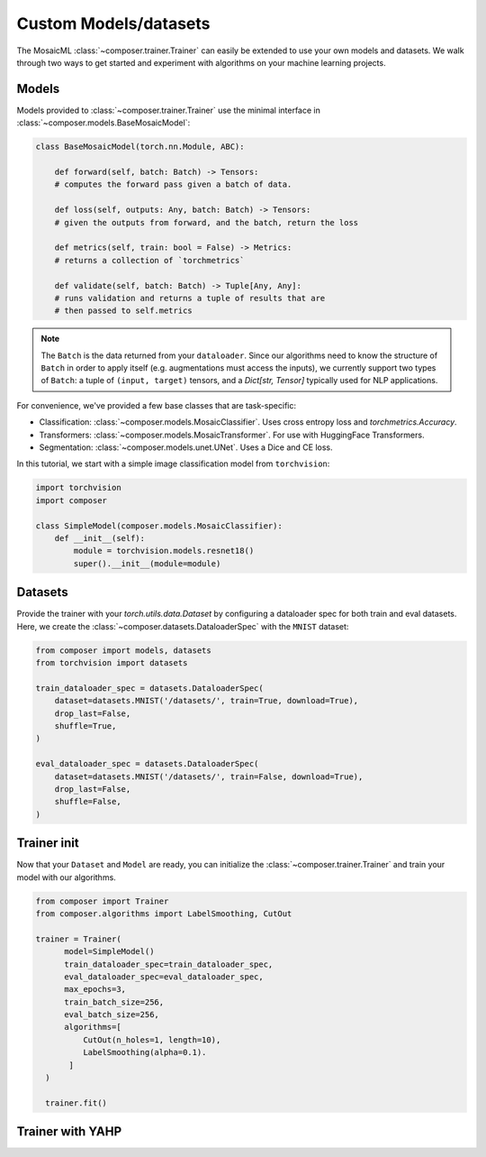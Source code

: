 Custom Models/datasets
======================

The MosaicML :class:`~composer.trainer.Trainer` can easily be extended to use your own models and datasets. We walk through two ways to get started and experiment with algorithms on your machine learning projects.

.. seealso::

    The :doc:`../functional` API can be used to directly call the efficiency methods into your trainer loop. The :doc:`../trainer` described imposes a minimal level of overhead to enable access to composability and configuration management.

Models
------

Models provided to :class:`~composer.trainer.Trainer` use the minimal interface in :class:`~composer.models.BaseMosaicModel`:

.. code-block:: python

    class BaseMosaicModel(torch.nn.Module, ABC):

        def forward(self, batch: Batch) -> Tensors:
        # computes the forward pass given a batch of data.

        def loss(self, outputs: Any, batch: Batch) -> Tensors:
        # given the outputs from forward, and the batch, return the loss

        def metrics(self, train: bool = False) -> Metrics:
        # returns a collection of `torchmetrics`

        def validate(self, batch: Batch) -> Tuple[Any, Any]:
        # runs validation and returns a tuple of results that are
        # then passed to self.metrics

.. note::

    The ``Batch`` is the data returned from your ``dataloader``. Since our algorithms need to know the structure of ``Batch`` in order to apply itself (e.g. augmentations must access the inputs), we currently support two types of ``Batch``: a tuple of ``(input, target)`` tensors, and a `Dict[str, Tensor]` typically used for NLP applications.

For convenience, we've provided a few base classes that are task-specific:

* Classification: :class:`~composer.models.MosaicClassifier`. Uses cross entropy loss and `torchmetrics.Accuracy`.
* Transformers: :class:`~composer.models.MosaicTransformer`. For use with HuggingFace Transformers.
* Segmentation: :class:`~composer.models.unet.UNet`. Uses a Dice and CE loss.

In this tutorial, we start with a simple image classification model from ``torchvision``:

.. code-block:: python

    import torchvision
    import composer

    class SimpleModel(composer.models.MosaicClassifier):
        def __init__(self):
            module = torchvision.models.resnet18()
            super().__init__(module=module)

Datasets
--------

Provide the trainer with your `torch.utils.data.Dataset` by configuring a dataloader spec for both train and eval datasets. Here, we create the :class:`~composer.datasets.DataloaderSpec` with the ``MNIST`` dataset:

.. code-block:: python

     from composer import models, datasets
     from torchvision import datasets

     train_dataloader_spec = datasets.DataloaderSpec(
         dataset=datasets.MNIST('/datasets/', train=True, download=True),
         drop_last=False,
         shuffle=True,
     )

     eval_dataloader_spec = datasets.DataloaderSpec(
         dataset=datasets.MNIST('/datasets/', train=False, download=True),
         drop_last=False,
         shuffle=False,
     )

Trainer init
------------

Now that your ``Dataset`` and ``Model`` are ready, you can initialize the :class:`~composer.trainer.Trainer` and train your model with our algorithms.

.. code-block:: python

     from composer import Trainer
     from composer.algorithms import LabelSmoothing, CutOut

     trainer = Trainer(
           model=SimpleModel()
           train_dataloader_spec=train_dataloader_spec,
           eval_dataloader_spec=eval_dataloader_spec,
           max_epochs=3,
           train_batch_size=256,
           eval_batch_size=256,
           algorithms=[
               CutOut(n_holes=1, length=10),
               LabelSmoothing(alpha=0.1).
            ]
       )

       trainer.fit()

Trainer with YAHP
-----------------






